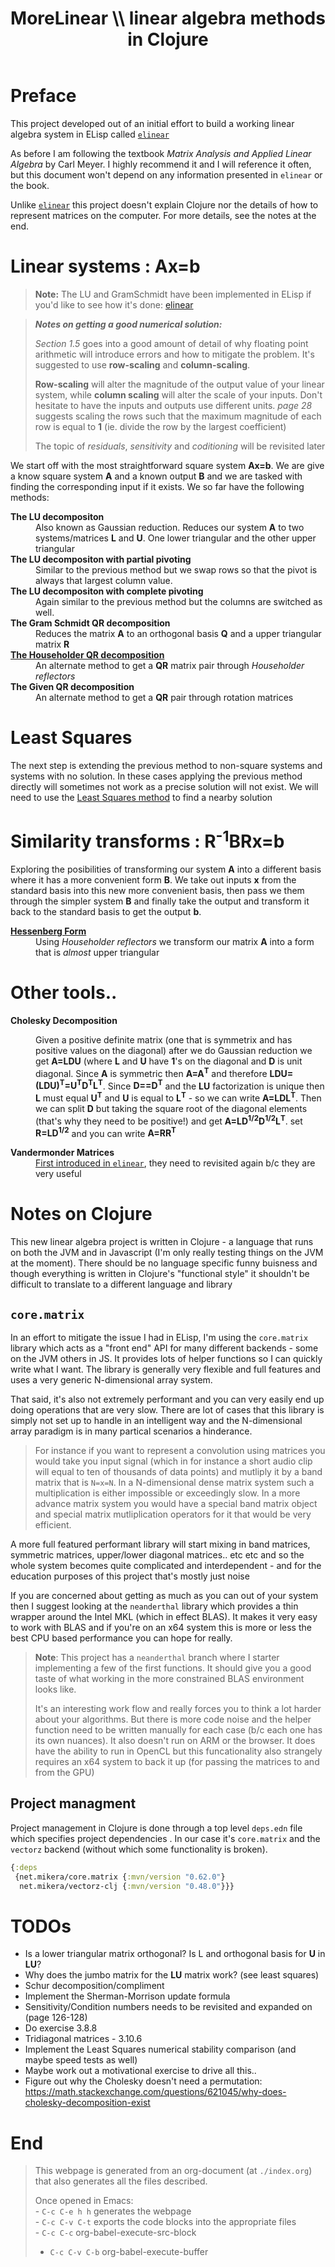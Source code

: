 #+TITLE: MoreLinear \\ linear algebra methods in Clojure
#+DESCRIPTION: linear algebra methods in Clojure

#+EXPORT_FILE_NAME: index.html
#+HTML_DOCTYPE: html5
#+HTML_LINK_UP: ..
#+HTML_LINK_HOME: ..
#+HTML_HEAD: <link rel="stylesheet" type="text/css" href="../web/worg.css" />
#+HTML_HEAD_EXTRA: <link rel="shortcut icon" href="../web/panda.svg" type="image/x-icon">
#+HTML_MATHJAX: path: "../MathJax/MathJax.js?config=TeX-AMS_CHTML"
#+OPTIONS: html-style:nil
#+OPTIONS: num:nil
#+OPTIONS: html-postamble:nil
#+OPTIONS: html-scripts:nil

* Preface
This project developed out of an initial effort to build a working linear algebra system in ELisp called [[http://geokon-gh.github.io/elinear/index.html][~elinear~]]

As before I am following the textbook /Matrix Analysis and Applied Linear Algebra/ by Carl Meyer. I highly recommend it and I will reference it often, but this document won't depend on any information presented in ~elinear~ or the book.

Unlike [[http://geokon-gh.github.io/elinear/index.html][~elinear~]] this project doesn't explain Clojure nor the details of how to represent matrices on the computer. For more details, see the notes at the end.
* Linear systems : Ax=b
#+BEGIN_QUOTE
*Note:* The LU and GramSchmidt have been implemented in ELisp if you'd like to see how it's done: [[http://geokon-gh.github.io/elinear/index.html][elinear]]
#+END_QUOTE

#+BEGIN_QUOTE
*/Notes on getting a good numerical solution:/*

/Section 1.5/ goes into a good amount of detail of why floating point arithmetic will introduce errors and how to mitigate the problem. It's suggested to use *row-scaling* and *column-scaling*.

*Row-scaling* will alter the magnitude of the output value of your linear system, while *column scaling* will alter the scale of your inputs. Don't hesitate to have the inputs and outputs use different units. /page 28/ suggests scaling the rows such that the maximum magnitude of each row is equal to *1* (ie. divide the row by the largest coefficient)

The topic of /residuals/, /sensitivity/ and /coditioning/ will be revisited later
#+END_QUOTE
We start off with the most straightforward square system *Ax=b*. We are give a know square system *A* and a known output *B* and we are tasked with finding the corresponding input if it exists. We so far have the following methods:

- *The LU decompositon* :: Also known as Gaussian reduction. Reduces our system *A* to two systems/matrices *L* and *U*. One lower triangular and the other upper triangular
- *The LU decompositon with partial pivoting* :: Similar to the previous method but we swap rows so that the pivot is always that largest column value.
- *The LU decompositon  with complete pivoting* :: Again similar to the previous method but the columns are switched as well.
- *The Gram Schmidt QR decomposition* :: Reduces the matrix *A* to an orthogonal basis *Q* and a upper triangular matrix *R*
- [[./householder.html][*The Householder QR decomposition*]] :: An alternate method to get a *QR* matrix pair through /Householder reflectors/
- *The Given QR decomposition* :: An alternate method to get a *QR* pair through rotation matrices

* Least Squares
The next step is extending the previous method to non-square systems and systems with no solution. In these cases applying the previous method directly will sometimes not work as a precise solution will not exist. We will need to use the [[./leastsquares.html][Least Squares method]] to find a nearby solution

* Similarity transforms : R^{-1}BRx=b
Exploring the posibilities of transforming our system *A* into a different basis where it has a more convenient form *B*. We take out inputs *x* from the standard basis into this new more convenient basis, then pass we them through the simpler system *B* and finally take the output and transform it back to the standard basis to get the output *b*.

- [[./hessenber.html][*Hessenberg Form*]] :: Using /Householder reflectors/ we transform our matrix *A* into a form that is /almost/ upper triangular

* Other tools..
- *Cholesky Decomposition* :: Given a positive definite matrix (one that is symmetrix and has positive values on the diagonal) after we do Gaussian reduction we get *A=LDU* (where *L* and *U* have *1*'s on the diagonal and *D* is unit diagonal. Since *A* is symmetric then *A=A^{T}* and therefore *LDU=(LDU)^{T}=U^{T}D^{T}L^{T}*. Since *D==D^{T}* and the *LU* factorization is unique then *L* must equal *U^{T}* and *U* is equal to *L^{T}* - so we can write *A=LDL^{T}*. Then we can split *D* but taking the square root of the diagonal elements (that's why they need to be positive!) and get *A=LD^{1/2}D^{1/2}L^{T}*. set *R=LD^{1/2}* and you can write *A=RR^{T}*

- *Vandermonder Matrices* :: [[../elinear/vandermonde.html][First introduced in ~elinear~]], they need to revisited again b/c they are very useful
* Notes on Clojure
This new linear algebra project is written in Clojure - a language that runs on both the JVM and in Javascript (I'm only really testing things on the JVM at the moment). There should be no language specific funny buisness and though everything is written in Clojure's "functional style" it shouldn't be difficult to translate to a different language and library

** ~core.matrix~
In an effort to mitigate the issue I had in ELisp, I'm using the ~core.matrix~ library which acts as a "front end" API for many different backends - some on the JVM others in JS. It provides lots of helper functions so I can quickly write what I want. The library is generally very flexible and full features and uses a very generic N-dimensional array system.

That said, it's also not extremely performant and you can very easily end up doing operations that are very slow. There are lot of cases that this library is simply not set up to handle in an intelligent way and the N-dimensional array paradigm is in many partical scenarios a hinderance.

#+BEGIN_QUOTE
For instance if you want to represent a convolution using matrices you would take you input signal (which in for instance a short audio clip will equal to ten of thousands of data points) and mutliply it by a band matrix that is =N=x=N=. In a N-dimensional dense matrix system such a multiplication is either impossible or exceedingly slow. In a more advance matrix system you would have a special band matrix object and special matrix mutliplication operators for it that would be very efficient.
#+END_QUOTE

A more full featured performant library will start mixing in band matrices, symmetric matrices, upper/lower diagonal matrices.. etc etc and so the whole system becomes quite complicated and interdependent - and for the education purposes of this project that's mostly just noise

If you are concerned about getting as much as you can out of your system then I suggest looking at the ~neanderthal~ library which provides a thin wrapper around the Intel MKL (which in effect BLAS). It makes it very easy to work with BLAS and if you're on an x64 system this is more or less the best CPU based performance you can hope for really. 

#+BEGIN_QUOTE
*Note*: This project has a ~neanderthal~ branch where I starter implementing a few of the first functions. It should give you a good taste of what working in the more constrained BLAS environment looks like.

  It's an interesting work flow and really forces you to think a lot harder about your algorithms. But there is more code noise and the helper function need to be written manually for each case (b/c each one has its own nuances). It also doesn't run on ARM or the browser. It does have the ability to run in OpenCL but this funcationality also strangely requires an x64 system to back it up (for passing the matrices to and from the GPU)

#+END_QUOTE

** Project managment
Project management in Clojure is done through a top level ~deps.edn~ file which specifies project dependencies . In our case it's ~core.matrix~ and the ~vectorz~ backend (without which some functionality is broken).
#+BEGIN_SRC clojure :results output silent :session :tangle deps.edn
  {:deps
   {net.mikera/core.matrix {:mvn/version "0.62.0"}
    net.mikera/vectorz-clj {:mvn/version "0.48.0"}}}
#+END_SRC

* TODOs
- Is a lower triangular matrix orthogonal? Is L and orthogonal basis for *U* in *LU*?
- Why does the jumbo matrix for the *LU* matrix work? (see least squares)
- Schur decomposition/compliment
- Implement the Sherman-Morrison update formula
- Sensitivity/Condition numbers needs to be revisited and expanded on (page 126-128)
- Do exercise 3.8.8
- Tridiagonal matrices - 3.10.6
- Implement the Least Squares numerical stability comparison (and maybe speed tests as well)
- Maybe work out a motivational exercise to drive all this..
- Figure out why the Cholesky doesn't need a permutation: https://math.stackexchange.com/questions/621045/why-does-cholesky-decomposition-exist
* End
#+BEGIN_QUOTE
This webpage is generated from an org-document (at ~./index.org~) that also generates all the files described. 

Once opened in Emacs:\\
- ~C-c C-e h h~ generates the webpage  \\
- ~C-c C-v C-t~ exports the code blocks into the appropriate files\\
- ~C-c C-c~     org-babel-execute-src-block
- ~C-c C-v C-b~ org-babel-execute-buffer
#+END_QUOTE

